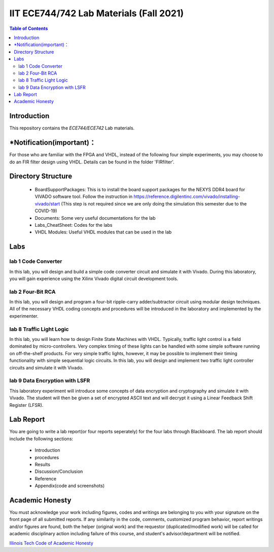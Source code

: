 ********************************************************
IIT ECE744/742 Lab Materials (Fall 2021)
********************************************************

.. contents:: Table of Contents
   :depth: 2
   
Introduction 
=======================
This repository contains the `ECE744/ECE742` Lab materials. 

*Notification(important)：
=======================

For those who are familiar with the FPGA and VHDL, instead of the following four simple experiments, you may choose to do an FIR filter design using VHDL. Details can be found in the folder 'FIRfilter'. 

Directory Structure
=======================
  - BoardSupportPackages: This is to install the board support packages for the NEXYS DDR4 board for VIVADO software tool. Follow the instruction in https://reference.digilentinc.com/vivado/installing-vivado/start (This step is not required since we are only doing the simulation this semester due to the COVID-19)
  - Documents: Some very useful documentations for the lab
  - Labs_CheatSheet: Codes for the labs
  - VHDL Modules: Useful VHDL modules that can be used in the lab

Labs
======================
lab 1 Code Converter
----------
In this lab, you will design and build a simple code converter circuit and simulate it with Vivado. During this laboratory, you will gain experience using the Xilinx Vivado digital circuit development tools.

lab 2 Four-Bit RCA
----------
In this lab, you will design and program a four-bit ripple-carry adder/subtractor circuit using modular design techniques.  All of the necessary VHDL coding concepts and procedures will be introduced in the laboratory and implemented by the experimenter.

lab 8 Traffic Light Logic
----------
In this lab, you will learn how to design Finite State Machines with VHDL. Typically, traffic light control is a field dominated by micro-controllers. Very complex timing of these lights can be handled with some simple software running on off-the-shelf products. For very simple traffic lights, however, it may be possible to implement their timing functionality with simple sequential logic circuits. In this lab, you will design and implement two traffic light controller circuits and simulate it with Vivado.

lab 9 Data Encryption with LSFR
----------
This laboratory experiment will introduce some concepts of data encryption and cryptography and simulate it with Vivado. The student will then be given a set of encrypted ASCII text and will decrypt it using a Linear Feedback Shift Register (LFSR).

Lab Report
======================
You are going to write a lab report(or four reports seperately) for the four labs through Blackboard. The lab report should include the following sections:

     * Introduction
     * procedures
     * Results
     * Discussion/Conclusion
     * Reference
     * Appendix(code and screenshots)

Academic Honesty
========================
You must acknowledge your work including figures, codes and writings are belonging to you with your signature on the front page of all submitted reports. If any similarity in the code, comments, customized program behavior, report writings and/or figures are found, both the helper (original work) and the requestor (duplicated/modified work) will be called for academic disciplinary action including failure of this course, and student's advisor/department will be notified.

`Illinois Tech Code of Academic Honesty <https://web.iit.edu/student-affairs/handbook/fine-print/code-academic-honesty>`_


